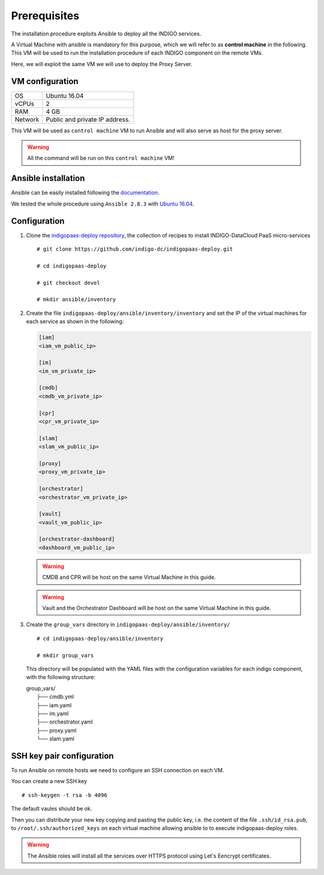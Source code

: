 Prerequisites
=============

The installation procedure exploits Ansible to deploy all the INDIGO services.

A Virtual Machine with ansible is mandatory for this purpose, which we will refer to as **control machine** in the following. This VM will be used to run the installation procedure of each INDIGO component on the remote VMs. 

Here, we will exploit the same VM we will use to deploy the Proxy Server.

VM configuration
----------------

======= ==============================
OS      Ubuntu 16.04
vCPUs   2
RAM     4 GB
Network Public and private IP address.
======= ==============================

This VM will be used as ``control machine`` VM to run Ansible and will also serve as host for the proxy server.

.. warning::

   All the command will be run on this ``control machine`` VM!

Ansible installation
--------------------

Ansible can be easily installed following the `documentation <https://docs.ansible.com/ansible/latest/installation_guide/intro_installation.html>`_.

We tested the whole procedure using ``Ansible 2.8.3`` with `Ubuntu 16.04 <https://docs.ansible.com/ansible/latest/installation_guide/intro_installation.html#latest-releases-via-apt-ubuntu>`_.

Configuration
-------------

1. Clone the `indigopaas-deploy repository <https://github.com/indigo-dc/indigopaas-deploy/tree/devel>`_, the collection of recipes to install INDIGO-DataCloud PaaS micro-services 

  ::

    # git clone https://github.com/indigo-dc/indigopaas-deploy.git
 
    # cd indigopaas-deploy

    # git checkout devel

    # mkdir ansible/inventory

2. Create the file ``indigopaas-deploy/ansible/inventory/inventory`` and set the IP of the virtual machines for each service as shown in the following:
 

   .. code:: bash
   
      [iam]
      <iam_vm_public_ip>
   
      [im]
      <im_vm_private_ip>
   
      [cmdb]
      <cmdb_vm_private_ip>
   
      [cpr]
      <cpr_vm_private_ip>
   
      [slam]
      <slam_vm_public_ip>
   
      [proxy]
      <proxy_vm_private_ip>
   
      [orchestrator]
      <orchestrator_vm_private_ip>

      [vault]
      <vault_vm_public_ip>

      [orchestrator-dashboard]
      <dashboard_vm_public_ip> 

   .. warning::

      CMDB and CPR will be host on the same Virtual Machine in this guide.

   .. warning::

      Vault and the Orchestrator Dashboard will be host on the same Virtual Machine in this guide.

3. Create the ``group_vars`` directory in ``indigopaas-deploy/ansible/inventory/``

   ::

     # cd indigopaas-deploy/ansible/inventory 

     # mkdir group_vars

   This directory will be populated with the YAML files with the configuration variables for each indigo component, with the following structure:

   |        group_vars/
   |         ├── cmdb.yml
   |         ├── iam.yaml
   |         ├── im.yaml
   |         ├── orchestrator.yaml
   |         ├── proxy.yaml
   |         └── slam.yaml


SSH key pair configuration
--------------------------

To run Ansible on remote hosts we need to configure an SSH connection on each VM. 

You can create a new SSH key

::

  # ssh-keygen -t rsa -b 4096

The default vaules should be ok.

Then you can distribute your new key copying and pasting the public key, i.e. the content of the file ``.ssh/id_rsa.pub``, to ``/root/.ssh/authorized_keys`` on each virtual machine allowing ansible to  to execute indigopaas-deploy roles.

.. warning:: The Ansible roles will install all the services over HTTPS protocol using Let's Eencrypt certificates.
